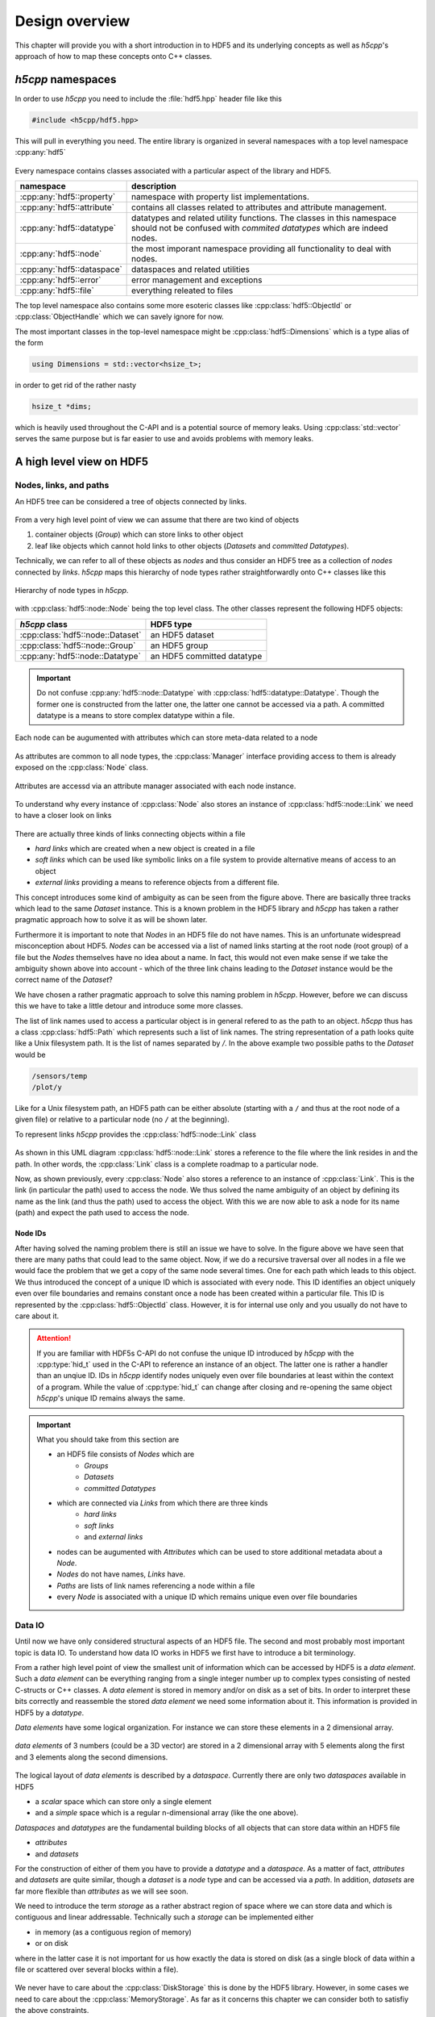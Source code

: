 .. _design-overview:

===============
Design overview
===============

.. sectionauthor:: Eugen Wintersberger <eugen.wintersberger@desy.de>

This chapter will provide you with a short introduction in to HDF5 and its
underlying concepts as well as *h5cpp*'s approach of how to map these concepts
onto C++ classes.

*h5cpp* namespaces
==================

In order to use *h5cpp* you need to include the :file:`hdf5.hpp` header file
like this

.. code-block:: cpp

    #include <h5cpp/hdf5.hpp>

This will pull in everything you need. The entire library is organized in
several namespaces with a top level namespace :cpp:any:`hdf5`

.. figure:: ../images/hdf5_package_overview.svg
   :align: center
   :width: 85%

Every namespace contains classes associated with a particular aspect of the
library and HDF5.

+----------------------------+------------------------------------------------+
| namespace                  | description                                    |
+============================+================================================+
| :cpp:any:`hdf5::property`  | namespace with property list implementations.  |
+----------------------------+------------------------------------------------+
| :cpp:any:`hdf5::attribute` | contains all classes related to attributes and |
|                            | attribute management.                          |
+----------------------------+------------------------------------------------+
| :cpp:any:`hdf5::datatype`  | datatypes and related utility functions. The   |
|                            | classes in this namespace should not be        |
|                            | confused with *commited datatypes* which are   |
|                            | indeed nodes.                                  |
+----------------------------+------------------------------------------------+
| :cpp:any:`hdf5::node`      | the most imporant namespace providing all      |
|                            | functionality to deal with nodes.              |
+----------------------------+------------------------------------------------+
| :cpp:any:`hdf5::dataspace` | dataspaces and related utilities               |
+----------------------------+------------------------------------------------+
| :cpp:any:`hdf5::error`     | error management and exceptions                |
+----------------------------+------------------------------------------------+
| :cpp:any:`hdf5::file`      | everything releated to files                   |
+----------------------------+------------------------------------------------+

The top level namespace also contains some more esoteric classes like
:cpp:class:`hdf5::ObjectId` or :cpp:class:`ObjectHandle` which we can savely
ignore for now.

The most important classes in the top-level namespace might be
:cpp:class:`hdf5::Dimensions` which is a type alias of the form

.. code-block:: cpp

    using Dimensions = std::vector<hsize_t>;

in order to get rid of the rather nasty

.. code-block:: cpp

    hsize_t *dims;

which is heavily used throughout the C-API and is a potential source
of memory leaks. Using :cpp:class:`std::vector` serves the same purpose but
is far easier to use and avoids problems with memory leaks.


A high level view on HDF5
=========================

Nodes, links, and paths
-----------------------

An HDF5 tree can be considered a tree of objects connected by links.

.. figure:: ../images/hdf5_basic_tree.svg
   :align: center
   :width: 60%

From a very high level point of view we can assume that there are two kind
of objects

1. container objects (*Group*) which can store links to other object
2. leaf like objects which cannot hold links to other objects
   (*Datasets* and *committed Datatypes*).

Technically, we can refer to all of these objects as *nodes* and thus consider
an HDF5 tree as a collection of *nodes* connected by *links*. *h5cpp* maps
this hierarchy of node types rather straightforwardly onto C++ classes like this

.. figure:: ../images/node_types.svg
   :align: center
   :width: 60%

   Hierarchy of node types in *h5cpp*.

with :cpp:class:`hdf5::node::Node` being the top level class. The other classes
represent the following HDF5 objects:

+-----------------------------------+----------------------------+
| *h5cpp* class                     | HDF5 type                  |
+===================================+============================+
| :cpp:class:`hdf5::node::Dataset`  | an HDF5 dataset            |
+-----------------------------------+----------------------------+
| :cpp:class:`hdf5::node::Group`    | an HDF5 group              |
+-----------------------------------+----------------------------+
| :cpp:any:`hdf5::node::Datatype`   | an HDF5 committed datatype |
+-----------------------------------+----------------------------+

.. important::

   Do not confuse :cpp:any:`hdf5::node::Datatype` with
   :cpp:class:`hdf5::datatype::Datatype`. Though the former one is constructed
   from the latter one, the latter one cannot be accessed via a path.
   A committed datatype is a means to store complex datatype within a file.

Each node can be augumented with attributes which can store meta-data related
to a node

.. figure:: ../images/hdf5_attributes.svg
   :align: center
   :width: 50%

As attributes are common to all node types, the :cpp:class:`Manager` interface
providing access to them is already exposed on the :cpp:class:`Node` class.

.. figure:: ../images/node.svg
   :align: center
   :width: 60%

   Attributes are accessd via an attribute manager associated with each
   node instance.

To understand why every instance of :cpp:class:`Node` also stores an instance
of :cpp:class:`hdf5::node::Link` we need to have a closer look on links

.. figure:: ../images/hdf5_links.svg
   :align: center
   :width: 75%

There are actually three kinds of links connecting objects within a file

* *hard links* which are created when a new object is created in a file
* *soft links* which can be used like symbolic links on a file system to
  provide alternative means of access to an object
* *external links* providing a means to reference objects from a different
  file.

This concept introduces some kind of ambiguity as can be seen from the
figure above. There are basically three tracks which lead to the same
*Dataset* instance. This is a known problem in the HDF5 library and *h5cpp*
has taken a rather pragmatic approach how to solve it as will be shown later.

Furthermore it is important to note that *Nodes* in an HDF5 file do not have
names. This is an unfortunate widespread misconception about HDF5. *Nodes*
can be accessed via a list of named links starting at the root node (root group)
of a file but the *Nodes* themselves have no idea about a name.
In fact, this would not even make sense if we take the ambiguity shown above into
account - which of the three link chains leading to the *Dataset* instance
would be the correct name of the *Dataset*?

We have chosen a rather pragmatic approach to solve this naming problem
in *h5cpp*. However, before we can discuss this we have to take a little
detour and introduce some more classes.

The list of link names used to access a particular object is in general
refered to as the path to an object. *h5cpp* thus has a class
:cpp:class:`hdf5::Path` which represents such a list of link names.
The string representation of a path looks quite like a Unix filesystem path.
It is the list of names separated by `/`. In the above example two possible
paths to the *Dataset* would be

.. code-block:: text

    /sensors/temp
    /plot/y

Like for a Unix filesystem path, an HDF5 path can be either absolute (starting
with a ``/`` and thus at the root node of a given file) or relative to a
particular node (no ``/`` at the beginning).

To represent links *h5cpp* provides the :cpp:class:`hdf5::node::Link` class

.. figure:: ../images/h5cpp_link.svg
   :align: center
   :width: 50%

As shown in this UML diagram :cpp:class:`hdf5::node::Link` stores a reference
to the file where the link resides in and the path. In other words, the
:cpp:class:`Link` class is a complete roadmap to a particular node.

Now, as shown previously, every :cpp:class:`Node` also stores a reference
to an instance of :cpp:class:`Link`. This is the link (in particular the path)
used to access the node. We thus solved the name ambiguity of an object by
defining its name as the link (and thus the path) used to access the object.
With this we are now able to ask a node for its name (path) and expect
the path used to access the node.

Node IDs
~~~~~~~~

After having solved the naming problem there is still an issue we have to solve.
In the figure above we have seen that there are many paths that could lead to
the same object. Now, if we do a recursive traversal over all nodes in a file
we would face the problem that we get a copy of the same node several times.
One for each path which leads to this object.
We thus introduced the concept of a unique ID which is associated with every
node. This ID identifies an object uniquely even over file boundaries and
remains constant once a node has been created within a particular file.
This ID is represented by the :cpp:class:`hdf5::ObjectId` class.
However, it is for internal use only and you usually do not have to care
about it.

.. attention::

    If you are familiar with HDF5s C-API do not confuse the unique ID
    introduced by *h5cpp* with the :cpp:type:`hid_t` used in the C-API
    to reference an instance of an object. The latter one is rather a handler
    than an unqiue ID. IDs in *h5cpp* identify nodes uniquely even over
    file boundaries at least within the context of a program.
    While the value of :cpp:type:`hid_t` can change after closing and
    re-opening the same object *h5cpp*'s unique ID remains always the same.

.. important::

    What you should take from this section are

    * an HDF5 file consists of *Nodes* which are
        - *Groups*
        - *Datasets*
        - *committed Datatypes*

    * which are connected via *Links* from which there are three kinds
        - *hard links*
        - *soft links*
        - and *external links*

    * nodes can be augumented with *Attributes* which can be used to
      store additional metadata about a *Node*.
    * *Nodes* do not have names, *Links* have.
    * *Paths* are lists of link names referencing a node within a file
    * every *Node* is associated with a unique ID which remains unique
      even over file boundaries

Data IO
-------

Until now we have only considered structural aspects of an HDF5 file. The
second and most probably most important topic is data IO.
To understand how data IO works in HDF5 we first have to introduce a bit
terminology.

From a rather high level point of view the smallest unit of information which
can be accessed by HDF5 is a *data element*. Such a *data element* can be
everything ranging from a single integer number up to complex types
consisting of nested C-structs or C++ classes. A *data element* is stored in
memory and/or on disk as a set of bits. In order to interpret these bits
correctly and reassemble the stored *data element* we need some information
about it. This information is provided in HDF5 by a *datatype*.

*Data elements* have some logical organization. For instance we can
store these elements in a 2 dimensional array.

.. figure:: ../images/dataspace_high_level.svg
   :align: center
   :width: 75%

   *data elements* of 3 numbers (could be a 3D vector) are stored in a
   2 dimensional array with 5 elements along the first and 3 elements
   along the second dimensions.

The logical layout of *data elements* is described by a *dataspace*.
Currently there are only two *dataspaces* available in HDF5

* a *scalar* space which can store only a single element
* and a *simple* space which is a regular n-dimensional array
  (like the one above).

*Dataspaces* and *datatypes* are the fundamental building blocks of all
objects that can store data within an HDF5 file

* *attributes*
* and *datasets*

For the construction of either of them you have to provide a *datatype* and
a *dataspace*. As a matter of fact, *attributes* and *datasets* are quite
similar, though a *dataset* is a *node* type and can be accessed via a
*path*. In addition, *datasets* are far more flexible than *attributes* as
we will see soon.

We need to introduce the term *storage* as a rather abstract region of space
where we can store data and which is contiguous and linear addressable.
Technically such a *storage* can be implemented either

* in memory (as a contiguous region of memory)
* or on disk

where in the latter case it is not important for us how exactly the data
is stored on disk (as a single block of data within a file or scattered
over several blocks within a file).

.. figure:: ../images/storage_models.svg
   :align: center
   :width: 60%

We never have to care about the :cpp:class:`DiskStorage` this is done by the
HDF5 library. However, in some cases we need to care about the
:cpp:class:`MemoryStorage`. As far as it concerns this chapter we can consider
both to satisfiy the above constraints.

We will have a look now how data transfer roughly works by using the above
example. For the dataset under consideration we have

* a datatype comprising 3 double valus (3x8 bytes) and thus a total size of
  24 bytes
* and a dataspace of shape (3,5) where the last index varies fastest.

The :cpp:class:`MemoryStorage` of such a dataset would look like this

.. figure:: ../images/memory_storage_example.svg
   :align: center
   :width: 65%

Every data element occupies 24 bytes. The numbers on the very left denote the
memory offset in bytes for the very left byte in the block. In the above figure
the elements are represented in a 3x5 matrix to preserve space but in memory
they would be aligned one after the other.
It is the dataspace which associates the linear region of memory with a
particular shape. By default C-style ordering, last index varies fastest,
is used. As a matter of fact it is the job of the dataspace to map the
multidimensional index of a particular element onto a linear address in the
storage area.

.. todo::

    add a figure here!

When data is written to disk, the content of the :cpp:class:`MemoryStorage`
is transfered to the :cpp:class:`DiskStorage`. It is important to note that
the dataspace of the latter one must not be equal to that of the memory storage.
They must only have equal size (number of data elements). In addition, the
data elements in memory must be convertable to those associated with the
file storage. The same is true for the other direction when reading data
from the disk.

.. todo::

    add a figure here!

Selections and partial IO
~~~~~~~~~~~~~~~~~~~~~~~~~

One of the nice features of HDF5 is that we do not have to read or write the
entire data from or to the disk. This is paticularly usefull if the total
amount of data available in a dataset would not fit in the memory of the
computer which wants to access the data.
We can distinguish between

* *point selections* where individual data elements can be picked in an
  arbitrary pattern
* and *hyperslab selections* which are regular multidimensional *slices*.
  *Hyperslabs* roughly compare to what you can do with array indices and
  slices on numpy arrays in Python.

With a point selection we could for instance read the elements
(0,2), (1,3) and (2,0) and store them in a either a new memory storage of
size 3 (which would be 72 bytes in total) or in a more sophisticated setup
we could map them on points (0),(5) and (11) in a 1D array in memory.

.. todo:: add a figure here





.. important::

   The following concepts are important and thus should be kept in mind
   for further reading

   * a *Datatype* describes a single data element (no matter how complex it
     might be)
   * a *Dataspace* describes how data elemets are layed out in memory
   * all data is store in *Dataspaces* and *Attributes* (the interfaces are
     quite simliar but attributes have some limitations)
   * *Selections* make it possible to read only a particular part of a
     *Dataset*
